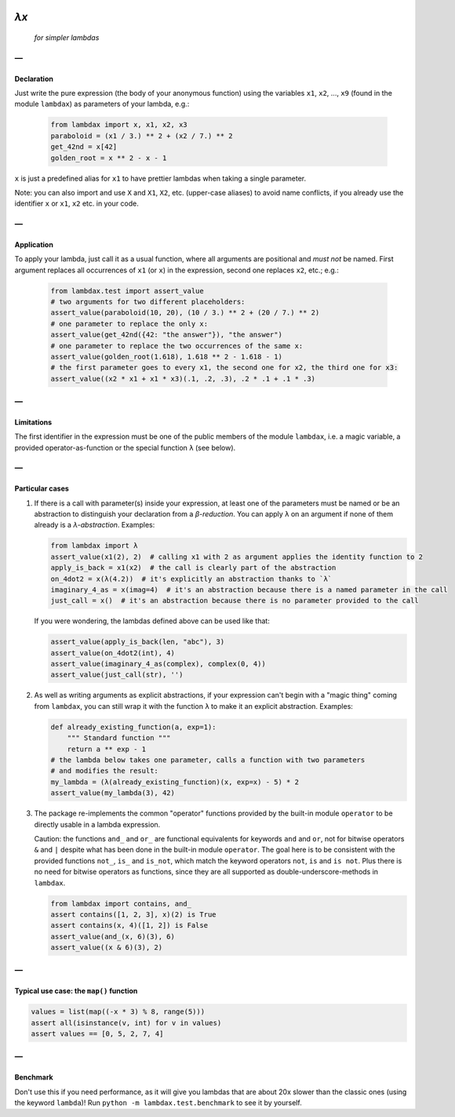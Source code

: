 .. image:: https://travis-ci.org/hlerebours/lambda-calculus.svg?branch=master
    :target: https://travis-ci.org/hlerebours/lambda-calculus

.. image:: https://coveralls.io/repos/github/hlerebours/lambda-calculus/badge.svg?branch=master
    :target: https://coveralls.io/github/hlerebours/lambda-calculus?branch=master

*λx*
====
    *for simpler lambdas*

—
-

Declaration
^^^^^^^^^^^
Just write the pure expression (the body of your anonymous function) using the variables ``x1``, ``x2``, ..., ``x9``
(found in the module ``lambdax``) as parameters of your lambda, e.g.:

    .. code-block:: python

        from lambdax import x, x1, x2, x3
        paraboloid = (x1 / 3.) ** 2 + (x2 / 7.) ** 2
        get_42nd = x[42]
        golden_root = x ** 2 - x - 1

``x`` is just a predefined alias for ``x1`` to have prettier lambdas when taking a single parameter.

Note: you can also import and use ``X`` and ``X1``, ``X2``, etc. (upper-case aliases) to avoid name conflicts,
if you already use the identifier ``x`` or ``x1``, ``x2`` etc. in your code.

—
-

Application
^^^^^^^^^^^
To apply your lambda, just call it as a usual function, where all arguments are positional and *must not* be named.
First argument replaces all occurrences of ``x1`` (or ``x``) in the expression, second one replaces ``x2``, etc.; e.g.:

    .. code-block:: python

        from lambdax.test import assert_value
        # two arguments for two different placeholders:
        assert_value(paraboloid(10, 20), (10 / 3.) ** 2 + (20 / 7.) ** 2)
        # one parameter to replace the only x:
        assert_value(get_42nd({42: "the answer"}), "the answer")
        # one parameter to replace the two occurrences of the same x:
        assert_value(golden_root(1.618), 1.618 ** 2 - 1.618 - 1)
        # the first parameter goes to every x1, the second one for x2, the third one for x3:
        assert_value((x2 * x1 + x1 * x3)(.1, .2, .3), .2 * .1 + .1 * .3)

—
-

Limitations
^^^^^^^^^^^
The first identifier in the expression must be one of the public members of the module ``lambdax``,
i.e. a magic variable, a provided operator-as-function or the special function ``λ`` (see below).

—
-

Particular cases
^^^^^^^^^^^^^^^^
1. If there is a call with parameter(s) inside your expression, at least one of the parameters
   must be named or be an abstraction to distinguish your declaration from a *β-reduction*.
   You can apply ``λ`` on an argument if none of them already is a *λ-abstraction*. Examples:

   .. code-block:: python

       from lambdax import λ
       assert_value(x1(2), 2)  # calling x1 with 2 as argument applies the identity function to 2
       apply_is_back = x1(x2)  # the call is clearly part of the abstraction
       on_4dot2 = x(λ(4.2))  # it's explicitly an abstraction thanks to `λ`
       imaginary_4_as = x(imag=4)  # it's an abstraction because there is a named parameter in the call
       just_call = x()  # it's an abstraction because there is no parameter provided to the call

   If you were wondering, the lambdas defined above can be used like that:

   .. code-block:: python

       assert_value(apply_is_back(len, "abc"), 3)
       assert_value(on_4dot2(int), 4)
       assert_value(imaginary_4_as(complex), complex(0, 4))
       assert_value(just_call(str), '')

2. As well as writing arguments as explicit abstractions, if your expression can't begin with a "magic thing" coming from
   ``lambdax``, you can still wrap it with the function ``λ`` to make it an explicit abstraction. Examples:

   .. code-block:: python

       def already_existing_function(a, exp=1):
           """ Standard function """
           return a ** exp - 1
       # the lambda below takes one parameter, calls a function with two parameters
       # and modifies the result:
       my_lambda = (λ(already_existing_function)(x, exp=x) - 5) * 2
       assert_value(my_lambda(3), 42)

3. The package re-implements the common "operator" functions provided by the built-in module ``operator``
   to be directly usable in a lambda expression.

   Caution: the functions ``and_`` and ``or_`` are functional equivalents for keywords
   ``and`` and ``or``, not for bitwise operators ``&`` and ``|`` despite what has been done
   in the built-in module ``operator``. The goal here is to be consistent with the provided
   functions ``not_``, ``is_`` and ``is_not``, which match the keyword operators ``not``, ``is``
   and ``is not``. Plus there is no need for bitwise operators as functions, since they are all
   supported as double-underscore-methods in ``lambdax``.

   .. code-block:: python

       from lambdax import contains, and_
       assert contains([1, 2, 3], x)(2) is True
       assert contains(x, 4)([1, 2]) is False
       assert_value(and_(x, 6)(3), 6)
       assert_value((x & 6)(3), 2)

—
-

Typical use case: the ``map()`` function
^^^^^^^^^^^^^^^^^^^^^^^^^^^^^^^^^^^^^^^^
.. code-block:: python

    values = list(map((-x * 3) % 8, range(5)))
    assert all(isinstance(v, int) for v in values)
    assert values == [0, 5, 2, 7, 4]

—
-

Benchmark
^^^^^^^^^
Don't use this if you need performance, as it will give you lambdas that are about 20x slower
than the classic ones (using the keyword ``lambda``)! Run ``python -m lambdax.test.benchmark``
to see it by yourself.

